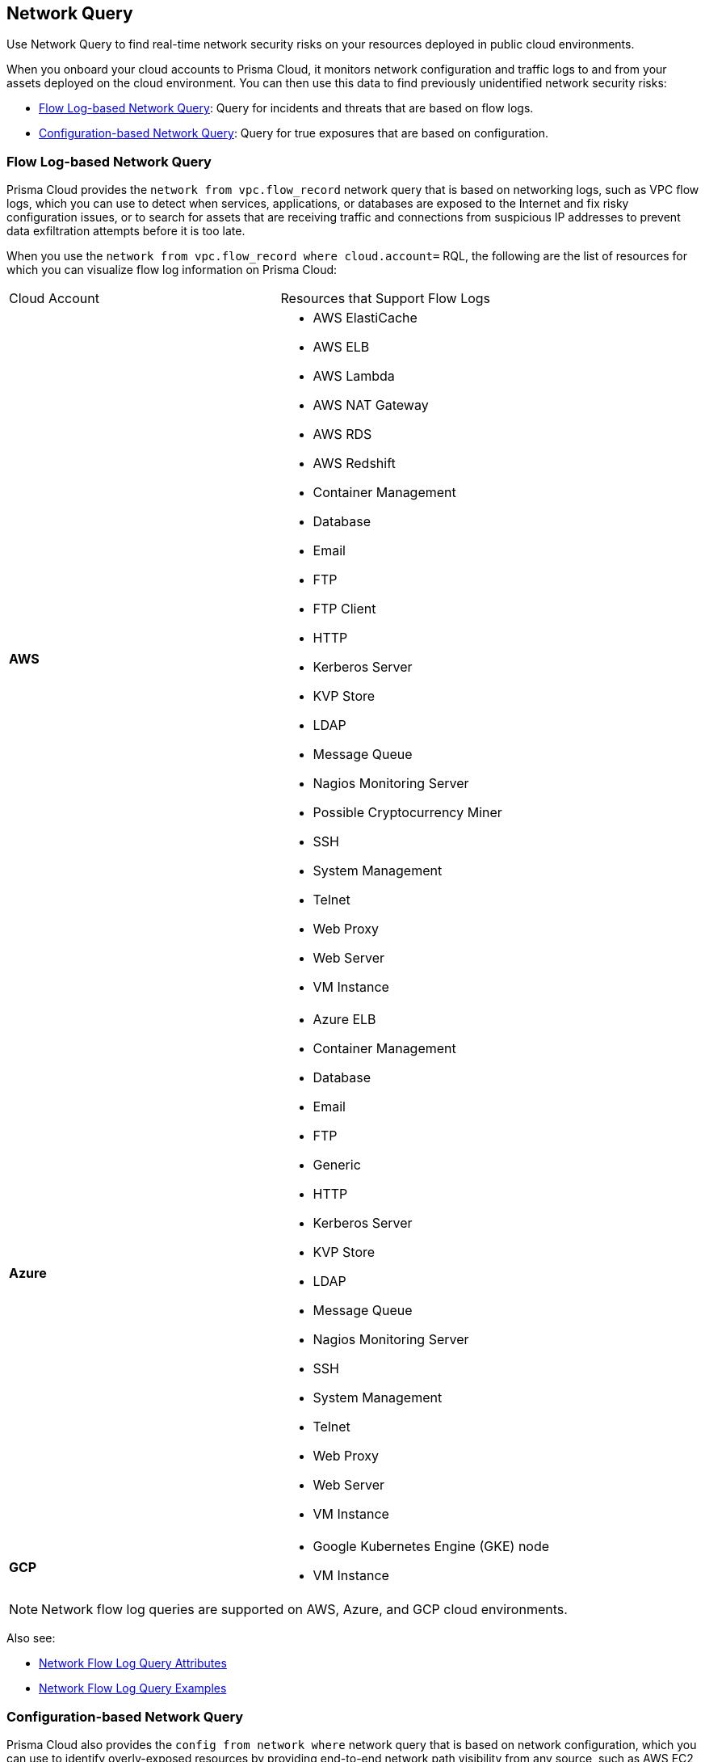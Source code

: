 [#id6e80b7a7-43a3-4f93-baf6-45604a8fe54f]
== Network Query
Use Network Query to find real-time network security risks on your resources deployed in public cloud environments.

When you onboard your cloud accounts to Prisma Cloud, it monitors network configuration and traffic logs to and from your assets deployed on the cloud environment. You can then use this data to find previously unidentified network security risks:

* xref:#id6bb1af97-1d55-4881-9fa0-41b20f921556[Flow Log-based Network Query]: Query for incidents and threats that are based on flow logs.

* xref:#id5e6ea463-5c9b-4e3f-9af8-bc84916b7ecd[Configuration-based Network Query]: Query for true exposures that are based on configuration.




[#id6bb1af97-1d55-4881-9fa0-41b20f921556]
=== Flow Log-based Network Query
Prisma Cloud provides the `network from vpc.flow_record` network query that is based on networking logs, such as VPC flow logs, which you can use to detect when services, applications, or databases are exposed to the Internet and fix risky configuration issues, or to search for assets that are receiving traffic and connections from suspicious IP addresses to prevent data exfiltration attempts before it is too late.

When you use the `network from vpc.flow_record where cloud.account=` RQL, the following are the list of resources for which you can visualize flow log information on Prisma Cloud:

[cols="50%a,50%a"]
|===
|Cloud Account
|Resources that Support Flow Logs


|*AWS*
|* AWS ElastiCache

* AWS ELB

* AWS Lambda

* AWS NAT Gateway

* AWS RDS

* AWS Redshift

* Container Management

* Database

* Email

* FTP

* FTP Client

* HTTP

* Kerberos Server

* KVP Store

* LDAP

* Message Queue

* Nagios Monitoring Server

* Possible Cryptocurrency Miner

* SSH

* System Management

* Telnet

* Web Proxy

* Web Server

* VM Instance


|*Azure*
|* Azure ELB

* Container Management

* Database

* Email

* FTP

* Generic

* HTTP

* Kerberos Server

* KVP Store

* LDAP

* Message Queue

* Nagios Monitoring Server

* SSH

* System Management

* Telnet

* Web Proxy

* Web Server

* VM Instance


|*GCP*
|* Google Kubernetes Engine (GKE) node

* VM Instance

|===

[NOTE]
====
Network flow log queries are supported on AWS, Azure, and GCP cloud environments.
====
Also see:

* xref:network-flow-log-query-attributes.adoc#id96c19819-a48e-40a6-843c-2ad88d8a7fb3[Network Flow Log Query Attributes]

* xref:network-flow-log-query-examples.adoc#id76bff997-dacb-4a4c-94f9-48507035b498[Network Flow Log Query Examples]




[#id5e6ea463-5c9b-4e3f-9af8-bc84916b7ecd]
=== Configuration-based Network Query
Prisma Cloud also provides the `config from network where` network query that is based on network configuration, which you can use to identify overly-exposed resources by providing end-to-end network path visibility from any source, such as AWS EC2 virtual machine, DB instance, or Lambda application to any destination, such as the Internet, another VPC, or on-premises networks. This visibility in to the associations between security groups and compute instances help you identify network security risks before they become incidents. Prisma Cloud does not send traffic or read network logs for performing network path analysis.

When you use the `config from network where=` RQL, the following are the list of resources for which you can query network exposure on Prisma Cloud:

[cols="50%a,50%a"]
|===
|Cloud Account
|Resources that Support Network Exposure


|*AWS*
|* Network (VPC)

* Internet Gateway

* Subnet

* NACL

* NAT Gateway

* EC2

* ENI

* EIP

* Security Group

* VPC Service Endpoint/PrivateLink

* Route Table

* Transit Gateway and Route Table

* VPC Peering


|*Azure*
|* Virtual Machine (VM)

* Virtual Machine Scale Set (flexible VMSS, uniform VMSS)

* Network Interface (NIC)

* Subnet

* Public IP Addresses (PIP, PIP prefixes, shared PIP)

* User Define Route (effective UDR)

* Virtual Network (Vnet)

* NAT Gateway

* Loadbalancer (NLB, ALB)

* Application Security Group (ASG)

* Network Security Group (NSG)

* PaaS Services (PgSQL)

|*GCP*
|* Subnet

* VPC Firewall

* Hierarchical Firewall Rules

* BackendService

* FirewallPolicy

* LB ForwardingRule

* VM

* InstanceGroup

* VPC

* NetworkEndpointGroup

* TargetHttpProxy

* TargetHttpsProxy

* TargetInstance

* TargetPool

* TargetSslProxy

* TargetTcpProxy

* URLMap

|===

[NOTE]
====
Network exposure queries are currently supported only on AWS, Azure, and GCP cloud environments and are currently not available in the Government and China regions.
====
Also see:

* xref:network-query-attributes.adoc#id192IH0E0GW5[Network Exposure Query Attributes]

* xref:network-query-examples.adoc#id192IH0G0XVC[Network Exposure Query Examples]




